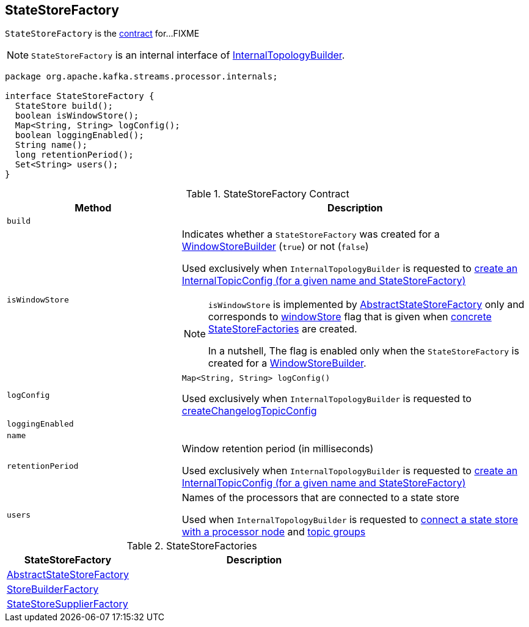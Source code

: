 == [[StateStoreFactory]] StateStoreFactory

`StateStoreFactory` is the <<contract, contract>> for...FIXME

NOTE: `StateStoreFactory` is an internal interface of link:kafka-streams-InternalTopologyBuilder.adoc[InternalTopologyBuilder].

[[contract]]
[source, java]
----
package org.apache.kafka.streams.processor.internals;

interface StateStoreFactory {
  StateStore build();
  boolean isWindowStore();
  Map<String, String> logConfig();
  boolean loggingEnabled();
  String name();
  long retentionPeriod();
  Set<String> users();
}
----

.StateStoreFactory Contract
[cols="1m,2",options="header",width="100%"]
|===
| Method
| Description

| build
| [[build]]

| isWindowStore
a| [[isWindowStore]] Indicates whether a `StateStoreFactory` was created for a link:kafka-streams-WindowStoreBuilder.adoc[WindowStoreBuilder] (`true`) or not (`false`)

Used exclusively when `InternalTopologyBuilder` is requested to link:kafka-streams-InternalTopologyBuilder.adoc#createChangelogTopicConfig[create an InternalTopicConfig (for a given name and StateStoreFactory)]

[NOTE]
====
`isWindowStore` is implemented by link:kafka-streams-AbstractStateStoreFactory.adoc#isWindowStore[AbstractStateStoreFactory] only and corresponds to link:kafka-streams-AbstractStateStoreFactory.adoc#windowStore[windowStore] flag that is given when link:kafka-streams-AbstractStateStoreFactory.adoc#implementations[concrete StateStoreFactories] are created.

In a nutshell, The flag is enabled only when the `StateStoreFactory` is created for a link:kafka-streams-WindowStoreBuilder.adoc[WindowStoreBuilder].
====

| logConfig
a| [[logConfig]]

[source, java]
----
Map<String, String> logConfig()
----

Used exclusively when `InternalTopologyBuilder` is requested to <<kafka-streams-InternalTopologyBuilder.adoc#createChangelogTopicConfig, createChangelogTopicConfig>>

| loggingEnabled
| [[loggingEnabled]]

| name
| [[name]]

| retentionPeriod
| [[retentionPeriod]] Window retention period (in milliseconds)

Used exclusively when `InternalTopologyBuilder` is requested to link:kafka-streams-InternalTopologyBuilder.adoc#createChangelogTopicConfig[create an InternalTopicConfig (for a given name and StateStoreFactory)]

| users
| [[users]] Names of the processors that are connected to a state store

Used when `InternalTopologyBuilder` is requested to link:kafka-streams-InternalTopologyBuilder.adoc#connectProcessorAndStateStore[connect a state store with a processor node] and link:kafka-streams-InternalTopologyBuilder.adoc#topicGroups[topic groups]

|===

[[implementations]]
.StateStoreFactories
[cols="1,2",options="header",width="100%"]
|===
| StateStoreFactory
| Description

| [[AbstractStateStoreFactory]] link:kafka-streams-AbstractStateStoreFactory.adoc[AbstractStateStoreFactory]
|

| [[StoreBuilderFactory]] link:kafka-streams-StoreBuilderFactory.adoc[StoreBuilderFactory]
|

| [[StateStoreSupplierFactory]] link:kafka-streams-StateStoreSupplierFactory.adoc[StateStoreSupplierFactory]
|
|===
